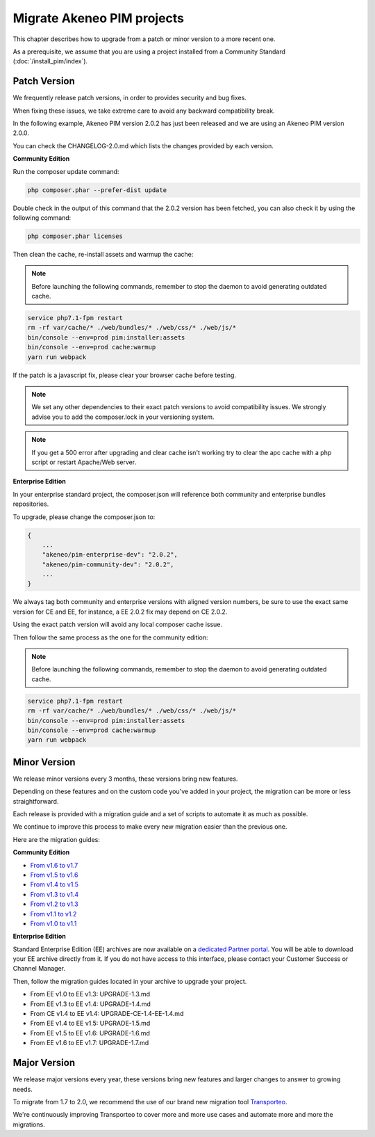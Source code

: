 Migrate Akeneo PIM projects
===========================

This chapter describes how to upgrade from a patch or minor version to a more recent one.

As a prerequisite, we assume that you are using a project installed from a Community Standard (:doc:`/install_pim/index`).

Patch Version
-------------

We frequently release patch versions, in order to provides security and bug fixes.

When fixing these issues, we take extreme care to avoid any backward compatibility break.

In the following example, Akeneo PIM version 2.0.2 has just been released and we are using an Akeneo PIM version 2.0.0.

You can check the CHANGELOG-2.0.md which lists the changes provided by each version.

**Community Edition**

Run the composer update command:

.. code-block:: bash

    php composer.phar --prefer-dist update

Double check in the output of this command that the 2.0.2 version has been fetched, you can also check it by using the following command:

.. code-block:: bash

    php composer.phar licenses

Then clean the cache, re-install assets and warmup the cache:


.. note::

    Before launching the following commands, remember to stop the daemon to avoid generating outdated cache.


.. code-block:: bash

    service php7.1-fpm restart
    rm -rf var/cache/* ./web/bundles/* ./web/css/* ./web/js/*
    bin/console --env=prod pim:installer:assets
    bin/console --env=prod cache:warmup
    yarn run webpack

If the patch is a javascript fix, please clear your browser cache before testing.

.. note::

    We set any other dependencies to their exact patch versions to avoid compatibility issues.
    We strongly advise you to add the composer.lock in your versioning system.


.. note::

    If you get a 500 error after upgrading and clear cache isn't working try to clear the apc cache with a php script or restart Apache/Web server.


**Enterprise Edition**

In your enterprise standard project, the composer.json will reference both community and enterprise bundles repositories.

To upgrade, please change the composer.json to:

.. code-block:: javascript

    {
        ...
        "akeneo/pim-enterprise-dev": "2.0.2",
        "akeneo/pim-community-dev": "2.0.2",
        ...
    }

We always tag both community and enterprise versions with aligned version numbers, be sure to use the exact same version for CE and EE, for instance, a EE 2.0.2 fix may depend on CE 2.0.2.

Using the exact patch version will avoid any local composer cache issue.

Then follow the same process as the one for the community edition:


.. note::

    Before launching the following commands, remember to stop the daemon to avoid generating outdated cache.


.. code-block:: bash

    service php7.1-fpm restart
    rm -rf var/cache/* ./web/bundles/* ./web/css/* ./web/js/*
    bin/console --env=prod pim:installer:assets
    bin/console --env=prod cache:warmup
    yarn run webpack


Minor Version
-------------

We release minor versions every 3 months, these versions bring new features.

Depending on these features and on the custom code you've added in your project, the migration can be more or less straightforward.

Each release is provided with a migration guide and a set of scripts to automate it as much as possible.

We continue to improve this process to make every new migration easier than the previous one.

Here are the migration guides:

**Community Edition**

* `From v1.6 to v1.7`_
* `From v1.5 to v1.6`_
* `From v1.4 to v1.5`_
* `From v1.3 to v1.4`_
* `From v1.2 to v1.3`_
* `From v1.1 to v1.2`_
* `From v1.0 to v1.1`_

.. _From v1.6 to v1.7: https://github.com/akeneo/pim-community-standard/blob/1.7/UPGRADE-1.7.md
.. _From v1.5 to v1.6: https://github.com/akeneo/pim-community-standard/blob/1.6/UPGRADE-1.6.md
.. _From v1.4 to v1.5: https://github.com/akeneo/pim-community-standard/blob/1.5/UPGRADE-1.5.md
.. _From v1.3 to v1.4: https://github.com/akeneo/pim-community-standard/blob/1.4/UPGRADE-1.4.md
.. _From v1.2 to v1.3: https://github.com/akeneo/pim-community-standard/blob/1.3/UPGRADE-1.3.md
.. _From v1.1 to v1.2: https://github.com/akeneo/pim-community-standard/blob/master/UPGRADE-1.1.md
.. _From v1.0 to v1.1: https://github.com/akeneo/pim-community-standard/blob/master/UPGRADE-1.2.md

**Enterprise Edition**

Standard Enterprise Edition (EE) archives are now available on a `dedicated Partner portal <https://partners.akeneo.com/login>`_. You will be able to download your EE archive directly from it. If you do not have access to this interface, please contact your Customer Success or Channel Manager.

Then, follow the migration guides located in your archive to upgrade your project.

* From EE v1.0 to EE v1.3: UPGRADE-1.3.md
* From EE v1.3 to EE v1.4: UPGRADE-1.4.md
* From CE v1.4 to EE v1.4: UPGRADE-CE-1.4-EE-1.4.md
* From EE v1.4 to EE v1.5: UPGRADE-1.5.md
* From EE v1.5 to EE v1.6: UPGRADE-1.6.md
* From EE v1.6 to EE v1.7: UPGRADE-1.7.md

Major Version
-------------

We release major versions every year, these versions bring new features and larger changes to answer to growing needs.

To migrate from 1.7 to 2.0, we recommend the use of our brand new migration tool `Transporteo`_.

.. _Transporteo: https://github.com/akeneo/transporteo

We're continuously improving Transporteo to cover more and more use cases and automate more and more the migrations.
